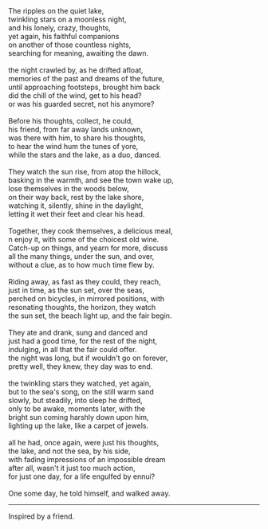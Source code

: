 #+BEGIN_COMMENT
.. title: Just one day
.. date: 2012/11/26 00:10:00
.. tags: friend, life, poem
.. slug: just-one-day
#+END_COMMENT



:CLOCK:
:END:

#+begin_verse
The ripples on the quiet lake,
twinkling stars on a moonless night,
and his lonely, crazy, thoughts,
yet again, his faithful companions
on another of those countless nights,
searching for meaning, awaiting the dawn.

the night crawled by, as he drifted afloat,
memories of the past and dreams of the future,
until approaching footsteps, brought him back
did the chill of the wind, get to his head?
or was his guarded secret, not his anymore?

Before his thoughts, collect, he could,
his friend, from far away lands unknown,
was there with him, to share his thoughts,
to hear the wind hum the tunes of yore,
while the stars and the lake, as a duo, danced.

They watch the sun rise, from atop the hillock,
basking in the warmth, and see the town wake up,
lose themselves in the woods below,
on their way back, rest by the lake shore,
watching it, silently, shine in the daylight,
letting it wet their feet and clear his head.

Together, they cook themselves, a delicious meal,
n enjoy it, with some of the choicest old wine.
Catch-up on things, and yearn for more, discuss
all the many things, under the sun, and over,
without a clue, as to how much time flew by.

Riding away, as fast as they could, they reach,
just in time, as the sun set, over the seas,
perched on bicycles, in mirrored positions, with
resonating thoughts, the horizon, they watch
the sun set, the beach light up, and the fair begin.

They ate and drank, sung and danced and
just had a good time, for the rest of the night,
indulging, in all that the fair could offer.
the night was long, but if wouldn't go on forever,
pretty well, they knew, they day was to end.

the twinkling stars they watched, yet again,
but to the sea's song, on the still warm sand
slowly, but steadily, into sleep he drifted,
only to be awake, moments later, with the
bright sun coming harshly down upon him,
lighting up the lake, like a carpet of jewels.

all he had, once again, were just his thoughts,
the lake, and not the sea, by his side,
with fading impressions of an impossible dream
after all, wasn't it just too much action,
for just one day, for a life engulfed by ennui?

One some day, he told himself, and walked away.
#+end_verse

--------

Inspired by a friend.

